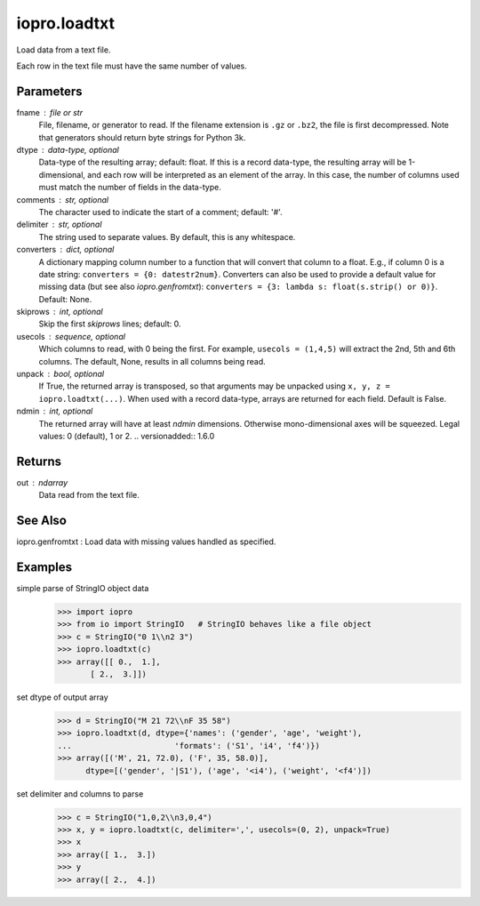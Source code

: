 -------------
iopro.loadtxt
-------------

Load data from a text file.

Each row in the text file must have the same number of values.

Parameters
----------
fname : file or str
    File, filename, or generator to read.  If the filename extension is
    ``.gz`` or ``.bz2``, the file is first decompressed. Note that
    generators should return byte strings for Python 3k.
dtype : data-type, optional
    Data-type of the resulting array; default: float.  If this is a
    record data-type, the resulting array will be 1-dimensional, and
    each row will be interpreted as an element of the array.  In this
    case, the number of columns used must match the number of fields in
    the data-type.
comments : str, optional
    The character used to indicate the start of a comment;
    default: '#'.
delimiter : str, optional
    The string used to separate values.  By default, this is any
    whitespace.
converters : dict, optional
    A dictionary mapping column number to a function that will convert
    that column to a float.  E.g., if column 0 is a date string:
    ``converters = {0: datestr2num}``.  Converters can also be used to
    provide a default value for missing data (but see also `iopro.genfromtxt`):
    ``converters = {3: lambda s: float(s.strip() or 0)}``.  Default: None.
skiprows : int, optional
    Skip the first `skiprows` lines; default: 0.
usecols : sequence, optional
    Which columns to read, with 0 being the first.  For example,
    ``usecols = (1,4,5)`` will extract the 2nd, 5th and 6th columns.
    The default, None, results in all columns being read.
unpack : bool, optional
    If True, the returned array is transposed, so that arguments may be
    unpacked using ``x, y, z = iopro.loadtxt(...)``.  When used with a record
    data-type, arrays are returned for each field.  Default is False.
ndmin : int, optional
    The returned array will have at least `ndmin` dimensions.
    Otherwise mono-dimensional axes will be squeezed.
    Legal values: 0 (default), 1 or 2.
    .. versionadded:: 1.6.0

Returns
-------
out : ndarray
    Data read from the text file.

See Also
--------
iopro.genfromtxt : Load data with missing values handled as specified.

Examples
--------

simple parse of StringIO object data
    >>> import iopro
    >>> from io import StringIO   # StringIO behaves like a file object
    >>> c = StringIO("0 1\\n2 3")
    >>> iopro.loadtxt(c)
    >>> array([[ 0.,  1.],
           [ 2.,  3.]])

set dtype of output array
    >>> d = StringIO("M 21 72\\nF 35 58")
    >>> iopro.loadtxt(d, dtype={'names': ('gender', 'age', 'weight'),
    ...                      'formats': ('S1', 'i4', 'f4')})
    >>> array([('M', 21, 72.0), ('F', 35, 58.0)],
          dtype=[('gender', '|S1'), ('age', '<i4'), ('weight', '<f4')])

set delimiter and columns to parse
    >>> c = StringIO("1,0,2\\n3,0,4")
    >>> x, y = iopro.loadtxt(c, delimiter=',', usecols=(0, 2), unpack=True)
    >>> x
    >>> array([ 1.,  3.])
    >>> y
    >>> array([ 2.,  4.])


